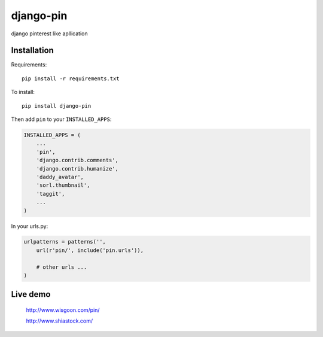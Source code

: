 django-pin
==========

django pinterest like apllication 

Installation
------------

Requirements::

    pip install -r requirements.txt

To install::
    
    pip install django-pin
    
Then add ``pin`` to your ``INSTALLED_APPS``:

.. code:: python

    INSTALLED_APPS = (
        ...
        'pin',
        'django.contrib.comments',
        'django.contrib.humanize',
        'daddy_avatar',
        'sorl.thumbnail',
        'taggit',        
        ...
    )

In your urls.py:

.. code:: python

    urlpatterns = patterns('',
        url(r'pin/', include('pin.urls')),

        # other urls ...
    )


Live demo
---------

    http://www.wisgoon.com/pin/

    http://www.shiastock.com/
